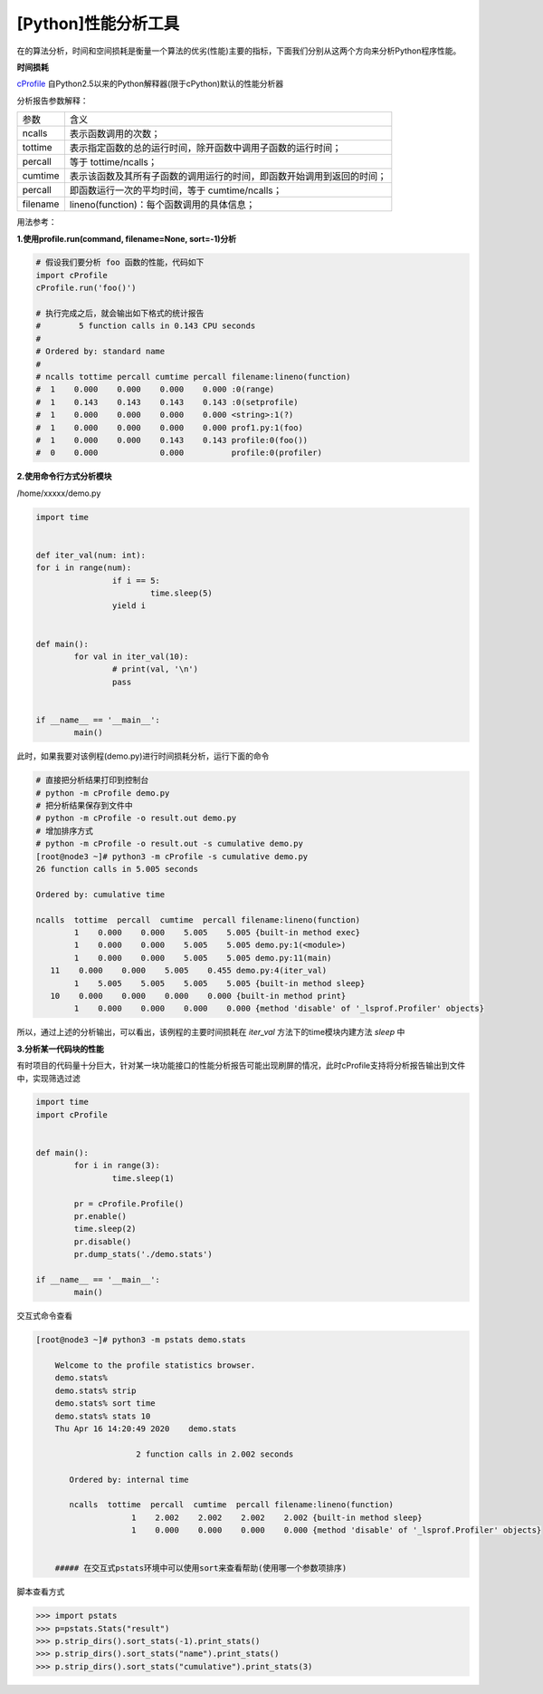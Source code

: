 [Python]性能分析工具
=============================

在的算法分析，时间和空间损耗是衡量一个算法的优劣(性能)主要的指标，下面我们分别从这两个方向来分析Python程序性能。

**时间损耗**

cProfile_ 自Python2.5以来的Python解释器(限于cPython)默认的性能分析器

..  _cProfile:  https://docs.python.org/zh-cn/3.6/library/profile.html?highlight=cprofile#module-cProfile

分析报告参数解释：


========= ========
参数      含义
--------- --------
ncalls    表示函数调用的次数；
tottime   表示指定函数的总的运行时间，除开函数中调用子函数的运行时间；
percall   等于 tottime/ncalls；
cumtime   表示该函数及其所有子函数的调用运行的时间，即函数开始调用到返回的时间；
percall   即函数运行一次的平均时间，等于 cumtime/ncalls；
filename  lineno(function)：每个函数调用的具体信息；
========= ========


用法参考：

**1.使用profile.run(command, filename=None, sort=-1)分析**

.. code-block:: python
  
	# 假设我们要分析 foo 函数的性能，代码如下
	import cProfile
	cProfile.run('foo()')
	  
	# 执行完成之后，就会输出如下格式的统计报告
	#        5 function calls in 0.143 CPU seconds
	#
	# Ordered by: standard name
	#
	# ncalls tottime percall cumtime percall filename:lineno(function)
	#  1    0.000    0.000    0.000    0.000 :0(range)
	#  1    0.143    0.143    0.143    0.143 :0(setprofile)
	#  1    0.000    0.000    0.000    0.000 <string>:1(?)
	#  1    0.000    0.000    0.000    0.000 prof1.py:1(foo)
	#  1    0.000    0.000    0.143    0.143 profile:0(foo())
	#  0    0.000             0.000          profile:0(profiler)

..


**2.使用命令行方式分析模块**

/home/xxxxx/demo.py

.. code-block:: python

	import time


	def iter_val(num: int):
        for i in range(num):
			if i == 5:
				time.sleep(5)
			yield i


	def main():
		for val in iter_val(10):
			# print(val, '\n')
			pass


	if __name__ == '__main__':
		main()

..

此时，如果我要对该例程(demo.py)进行时间损耗分析，运行下面的命令

.. code-block:: 
	
	# 直接把分析结果打印到控制台
	# python -m cProfile demo.py
	# 把分析结果保存到文件中
	# python -m cProfile -o result.out demo.py
	# 增加排序方式
	# python -m cProfile -o result.out -s cumulative demo.py
	[root@node3 ~]# python3 -m cProfile -s cumulative demo.py                                                                        
	26 function calls in 5.005 seconds                                                   
																								  
	Ordered by: cumulative time                                                                
																								  
	ncalls  tottime  percall  cumtime  percall filename:lineno(function)                       
		1    0.000    0.000    5.005    5.005 {built-in method exec}                          
		1    0.000    0.000    5.005    5.005 demo.py:1(<module>)                             
		1    0.000    0.000    5.005    5.005 demo.py:11(main)                                
	   11    0.000    0.000    5.005    0.455 demo.py:4(iter_val)                             
		1    5.005    5.005    5.005    5.005 {built-in method sleep}                         
	   10    0.000    0.000    0.000    0.000 {built-in method print}                         
		1    0.000    0.000    0.000    0.000 {method 'disable' of '_lsprof.Profiler' objects}
			
..

所以，通过上述的分析输出，可以看出，该例程的主要时间损耗在 *iter_val* 方法下的time模块内建方法 *sleep* 中

**3.分析某一代码块的性能**

有时项目的代码量十分巨大，针对某一块功能接口的性能分析报告可能出现刷屏的情况，此时cProfile支持将分析报告输出到文件中，实现筛选过滤

.. code-block:: python
	
	import time
	import cProfile


	def main():
		for i in range(3):
			time.sleep(1)

		pr = cProfile.Profile()
		pr.enable()
		time.sleep(2)
		pr.disable()
		pr.dump_stats('./demo.stats')

	if __name__ == '__main__':
		main()
	
..

交互式命令查看

.. code-block:: 

    [root@node3 ~]# python3 -m pstats demo.stats

	Welcome to the profile statistics browser.
	demo.stats%
	demo.stats% strip
	demo.stats% sort time  
	demo.stats% stats 10
	Thu Apr 16 14:20:49 2020    demo.stats

			 2 function calls in 2.002 seconds

	   Ordered by: internal time

	   ncalls  tottime  percall  cumtime  percall filename:lineno(function)
			1    2.002    2.002    2.002    2.002 {built-in method sleep}
			1    0.000    0.000    0.000    0.000 {method 'disable' of '_lsprof.Profiler' objects}


	##### 在交互式pstats环境中可以使用sort来查看帮助(使用哪一个参数项排序)
..


脚本查看方式

>>> import pstats
>>> p=pstats.Stats("result")
>>> p.strip_dirs().sort_stats(-1).print_stats()      
>>> p.strip_dirs().sort_stats("name").print_stats()
>>> p.strip_dirs().sort_stats("cumulative").print_stats(3)
